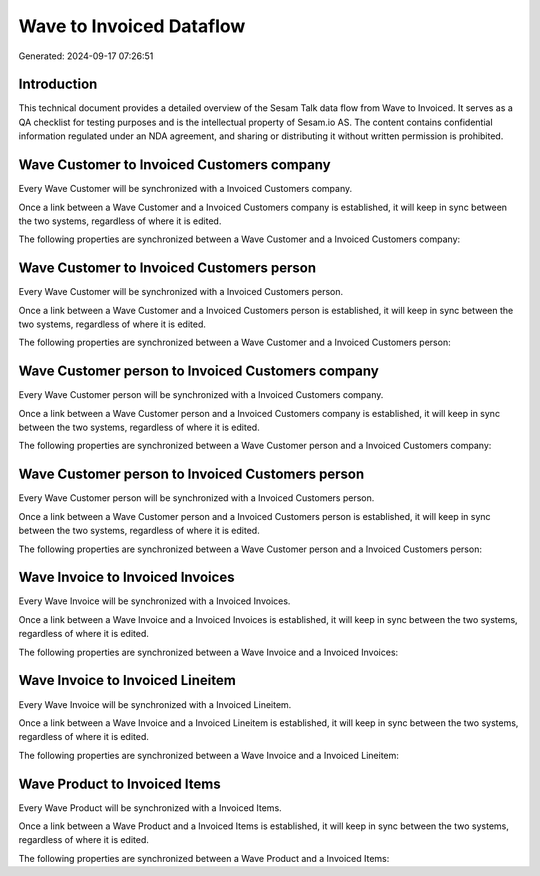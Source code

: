 =========================
Wave to Invoiced Dataflow
=========================

Generated: 2024-09-17 07:26:51

Introduction
------------

This technical document provides a detailed overview of the Sesam Talk data flow from Wave to Invoiced. It serves as a QA checklist for testing purposes and is the intellectual property of Sesam.io AS. The content contains confidential information regulated under an NDA agreement, and sharing or distributing it without written permission is prohibited.

Wave Customer to Invoiced Customers company
-------------------------------------------
Every Wave Customer will be synchronized with a Invoiced Customers company.

Once a link between a Wave Customer and a Invoiced Customers company is established, it will keep in sync between the two systems, regardless of where it is edited.

The following properties are synchronized between a Wave Customer and a Invoiced Customers company:

.. list-table::
   :header-rows: 1

   * - Wave Customer Property
     - Invoiced Customers company Property
     - Invoiced Data Type


Wave Customer to Invoiced Customers person
------------------------------------------
Every Wave Customer will be synchronized with a Invoiced Customers person.

Once a link between a Wave Customer and a Invoiced Customers person is established, it will keep in sync between the two systems, regardless of where it is edited.

The following properties are synchronized between a Wave Customer and a Invoiced Customers person:

.. list-table::
   :header-rows: 1

   * - Wave Customer Property
     - Invoiced Customers person Property
     - Invoiced Data Type


Wave Customer person to Invoiced Customers company
--------------------------------------------------
Every Wave Customer person will be synchronized with a Invoiced Customers company.

Once a link between a Wave Customer person and a Invoiced Customers company is established, it will keep in sync between the two systems, regardless of where it is edited.

The following properties are synchronized between a Wave Customer person and a Invoiced Customers company:

.. list-table::
   :header-rows: 1

   * - Wave Customer person Property
     - Invoiced Customers company Property
     - Invoiced Data Type


Wave Customer person to Invoiced Customers person
-------------------------------------------------
Every Wave Customer person will be synchronized with a Invoiced Customers person.

Once a link between a Wave Customer person and a Invoiced Customers person is established, it will keep in sync between the two systems, regardless of where it is edited.

The following properties are synchronized between a Wave Customer person and a Invoiced Customers person:

.. list-table::
   :header-rows: 1

   * - Wave Customer person Property
     - Invoiced Customers person Property
     - Invoiced Data Type


Wave Invoice to Invoiced Invoices
---------------------------------
Every Wave Invoice will be synchronized with a Invoiced Invoices.

Once a link between a Wave Invoice and a Invoiced Invoices is established, it will keep in sync between the two systems, regardless of where it is edited.

The following properties are synchronized between a Wave Invoice and a Invoiced Invoices:

.. list-table::
   :header-rows: 1

   * - Wave Invoice Property
     - Invoiced Invoices Property
     - Invoiced Data Type


Wave Invoice to Invoiced Lineitem
---------------------------------
Every Wave Invoice will be synchronized with a Invoiced Lineitem.

Once a link between a Wave Invoice and a Invoiced Lineitem is established, it will keep in sync between the two systems, regardless of where it is edited.

The following properties are synchronized between a Wave Invoice and a Invoiced Lineitem:

.. list-table::
   :header-rows: 1

   * - Wave Invoice Property
     - Invoiced Lineitem Property
     - Invoiced Data Type


Wave Product to Invoiced Items
------------------------------
Every Wave Product will be synchronized with a Invoiced Items.

Once a link between a Wave Product and a Invoiced Items is established, it will keep in sync between the two systems, regardless of where it is edited.

The following properties are synchronized between a Wave Product and a Invoiced Items:

.. list-table::
   :header-rows: 1

   * - Wave Product Property
     - Invoiced Items Property
     - Invoiced Data Type

